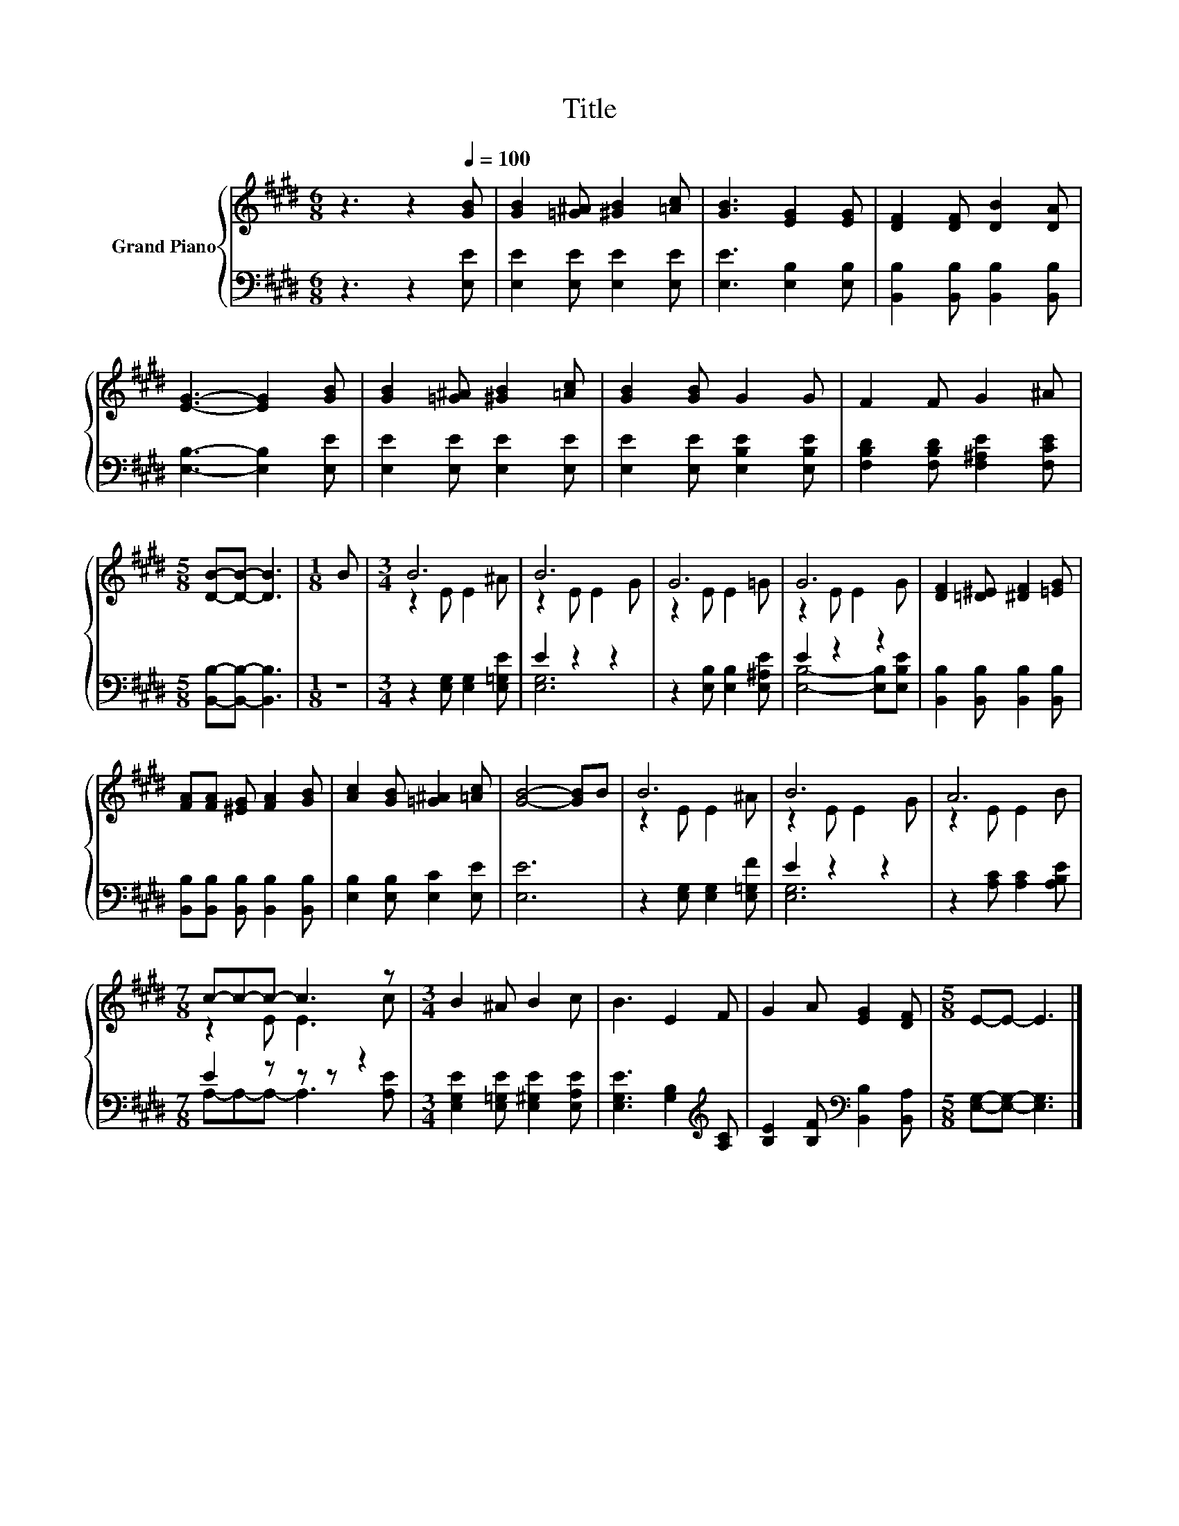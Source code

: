 X:1
T:Title
%%score { ( 1 3 ) | ( 2 4 ) }
L:1/8
M:6/8
K:E
V:1 treble nm="Grand Piano"
V:3 treble 
V:2 bass 
V:4 bass 
V:1
 z3 z2[Q:1/4=100] [GB] | [GB]2 [=G^A] [^GB]2 [=Ac] | [GB]3 [EG]2 [EG] | [DF]2 [DF] [DB]2 [DA] | %4
 [EG]3- [EG]2 [GB] | [GB]2 [=G^A] [^GB]2 [=Ac] | [GB]2 [GB] G2 G | F2 F G2 ^A | %8
[M:5/8] [DB]-[DB]- [DB]3 |[M:1/8] B |[M:3/4] B6 | B6 | G6 | G6 | [DF]2 [=D^E] [^DF]2 [=EG] | %15
 [FA][FA] [^EG] [FA]2 [GB] | [Ac]2 [GB] [=G^A]2 [=Ac] | [GB]4- [GB]B | B6 | B6 | A6 | %21
[M:7/8] c-c-c- c3 z |[M:3/4] B2 ^A B2 c | B3 E2 F | G2 A [EG]2 [DF] |[M:5/8] E-E- E3 |] %26
V:2
 z3 z2 [E,E] | [E,E]2 [E,E] [E,E]2 [E,E] | [E,E]3 [E,B,]2 [E,B,] | %3
 [B,,B,]2 [B,,B,] [B,,B,]2 [B,,B,] | [E,B,]3- [E,B,]2 [E,E] | [E,E]2 [E,E] [E,E]2 [E,E] | %6
 [E,E]2 [E,E] [E,B,E]2 [E,B,E] | [F,B,D]2 [F,B,D] [F,^A,E]2 [F,CE] | %8
[M:5/8] [B,,B,]-[B,,B,]- [B,,B,]3 |[M:1/8] z |[M:3/4] z2 [E,G,] [E,G,]2 [E,=G,E] | E2 z2 z2 | %12
 z2 [E,B,] [E,B,]2 [E,^A,E] | E2 z2 z2 | [B,,B,]2 [B,,B,] [B,,B,]2 [B,,B,] | %15
 [B,,B,][B,,B,] [B,,B,] [B,,B,]2 [B,,B,] | [E,B,]2 [E,B,] [E,C]2 [E,E] | [E,E]6 | %18
 z2 [E,G,] [E,G,]2 [E,=G,F] | E2 z2 z2 | z2 [A,C] [A,C]2 [A,B,E] |[M:7/8] E2 z z z z2 | %22
[M:3/4] [E,G,E]2 [E,=G,E] [E,^G,E]2 [E,A,E] | [E,G,E]3 [G,B,]2[K:treble] [A,C] | %24
 [B,E]2 [B,F][K:bass] [B,,B,]2 [B,,A,] |[M:5/8] [E,G,]-[E,G,]- [E,G,]3 |] %26
V:3
 x6 | x6 | x6 | x6 | x6 | x6 | x6 | x6 |[M:5/8] x5 |[M:1/8] x |[M:3/4] z2 E E2 ^A | z2 E E2 G | %12
 z2 E E2 =G | z2 E E2 G | x6 | x6 | x6 | x6 | z2 E E2 ^A | z2 E E2 G | z2 E E2 B | %21
[M:7/8] z2 E E3 c |[M:3/4] x6 | x6 | x6 |[M:5/8] x5 |] %26
V:4
 x6 | x6 | x6 | x6 | x6 | x6 | x6 | x6 |[M:5/8] x5 |[M:1/8] x |[M:3/4] x6 | [E,G,]6 | x6 | %13
 [E,B,]4- [E,B,][E,B,E] | x6 | x6 | x6 | x6 | x6 | [E,G,]6 | x6 |[M:7/8] A,-A,-A,- A,3 [A,E] | %22
[M:3/4] x6 | x5[K:treble] x | x3[K:bass] x3 |[M:5/8] x5 |] %26

